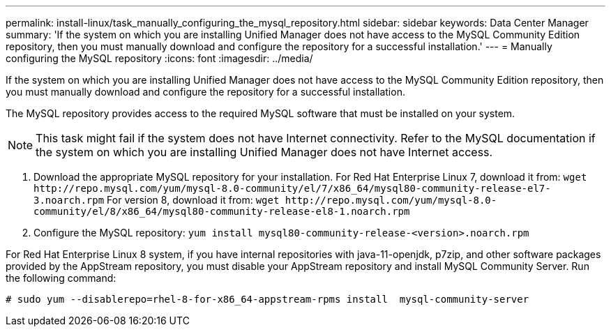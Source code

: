 ---
permalink: install-linux/task_manually_configuring_the_mysql_repository.html
sidebar: sidebar
keywords: Data Center Manager
summary: 'If the system on which you are installing Unified Manager does not have access to the MySQL Community Edition repository, then you must manually download and configure the repository for a successful installation.'
---
= Manually configuring the MySQL repository
:icons: font
:imagesdir: ../media/

[.lead]
If the system on which you are installing Unified Manager does not have access to the MySQL Community Edition repository, then you must manually download and configure the repository for a successful installation.

The MySQL repository provides access to the required MySQL software that must be installed on your system.

[NOTE]
====
This task might fail if the system does not have Internet connectivity. Refer to the MySQL documentation if the system on which you are installing Unified Manager does not have Internet access.
====

. Download the appropriate MySQL repository for your installation. For Red Hat Enterprise Linux 7, download it from: `+wget http://repo.mysql.com/yum/mysql-8.0-community/el/7/x86_64/mysql80-community-release-el7-3.noarch.rpm+` For version 8, download it from: `+wget http://repo.mysql.com/yum/mysql-8.0-community/el/8/x86_64/mysql80-community-release-el8-1.noarch.rpm+`
. Configure the MySQL repository: `yum install mysql80-community-release-<version>.noarch.rpm`

For Red Hat Enterprise Linux 8 system, if you have internal repositories with java-11-openjdk, p7zip, and other software packages provided by the AppStream repository, you must disable your AppStream repository and install MySQL Community Server. Run the following command:

----
# sudo yum --disablerepo=rhel-8-for-x86_64-appstream-rpms install  mysql-community-server
----

